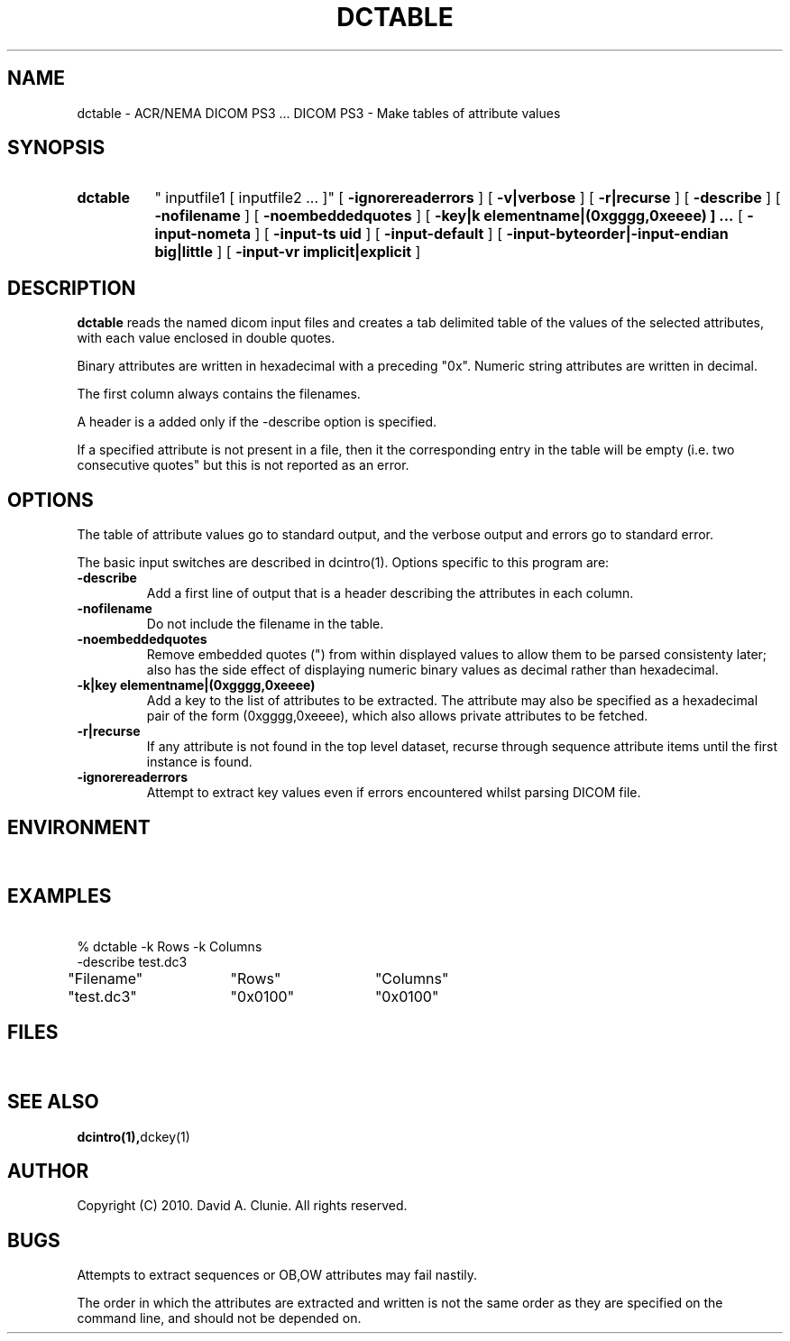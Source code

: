.TH DCTABLE 1 "23 March 2010" "DICOM PS3" "DICOM PS3 - Make tables of attribute values"
.SH NAME
dctable \- ACR/NEMA DICOM PS3 ... DICOM PS3 - Make tables of attribute values
.SH SYNOPSIS
.HP 10
.B dctable
" inputfile1 [ inputfile2 ... ]"
[
.B \-ignorereaderrors
]
[
.B \-v|verbose
]
[
.B \-r|recurse
]
[
.B \-describe
]
[
.B \-nofilename
]
[
.B \-noembeddedquotes
]
[
.B \-key|k " elementname|(0xgggg,0xeeee) ] ..."
[
.B \-input-nometa
]
[
.B \-input-ts " uid"
]
[
.B \-input-default
]
[
.B \-input-byteorder|-input-endian " big|little"
]
[
.B \-input-vr " implicit|explicit"
]
.SH DESCRIPTION
.LP
.B dctable
reads the named dicom input files and creates a tab delimited table of
the values of the selected attributes, with each value enclosed in double
quotes.
.LP
Binary attributes are written in hexadecimal with a preceding
"0x". Numeric string attributes are written in decimal.
.LP
The first column always contains the filenames.
.LP
A header is a added only if the -describe option is specified.
.LP
If a specified attribute is not present in a file, then it the corresponding
entry in the table will be empty (i.e. two consecutive quotes" but this
is not reported as an error.
.SH OPTIONS
The table of attribute values go to standard output, and the verbose
output and errors go to standard error.
.PP
The basic input switches are described in dcintro(1). Options specific to this program are:
.TP
.B \-describe
.RS
Add a first line of output that is a header describing the attributes in each column.
.RE
.TP
.B \-nofilename
.RS
Do not include the filename in the table.
.RE
.TP
.B \-noembeddedquotes
.RS
Remove embedded quotes (") from within displayed values to allow them to be parsed consistenty later; also has the
side effect of displaying numeric binary values as decimal rather than hexadecimal.
.RE
.TP
.B \-k|key " elementname|(0xgggg,0xeeee)"
.RS
Add a key to the list of attributes to be extracted. The attribute may also be specified
as a hexadecimal pair of the form (0xgggg,0xeeee), which also allows private attributes to be fetched.
.RE
.TP
.B \-r|recurse
.RS
If any attribute is not found in the top level dataset, recurse through sequence attribute items until
the first instance is found.
.RE
.TP
.B \-ignorereaderrors
.RS
Attempt to extract key values even if errors encountered whilst parsing DICOM file.
.RE
.SH ENVIRONMENT
.LP
\ 
.SH EXAMPLES
.LP
.RE
\ 
.RE
% dctable -k Rows -k Columns
.RE
        -describe test.dc3
.RE
"Filename"	"Rows"	"Columns"
.RE
"test.dc3"	"0x0100"	"0x0100"
.RE
\ 
.SH FILES
.LP
\ 
.SH SEE ALSO
.BR dcintro(1), dckey(1)
.SH AUTHOR
Copyright (C) 2010. David A. Clunie. All rights reserved.
.SH BUGS
.LP
Attempts to extract sequences or OB,OW attributes may fail nastily.
.LP
The order in which the attributes are extracted and written is not the same
order as they are specified on the command line, and should not be depended
on.
